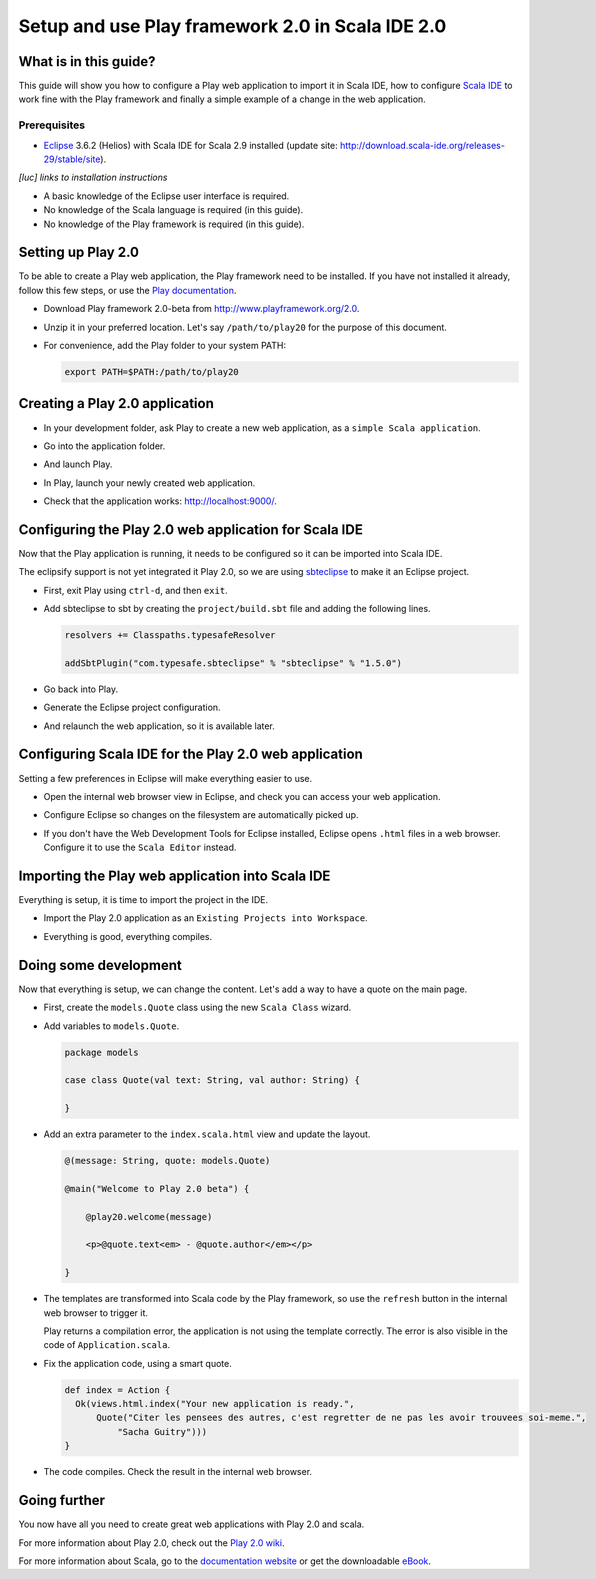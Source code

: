 Setup and use Play framework 2.0 in Scala IDE 2.0
=================================================

What is in this guide?
----------------------

This guide will show you how to configure a Play web application to import it in Scala IDE, how to configure `Scala IDE`_ to work fine with the Play framework and finally a simple example of a change in the web application.

Prerequisites
.............

*   `Eclipse`_ 3.6.2 (Helios) with Scala IDE for Scala 2.9 installed (update site: http://download.scala-ide.org/releases-29/stable/site).

*[luc] links to installation instructions*

*   A basic knowledge of the Eclipse user interface is required.

*   No knowledge of the Scala language is required (in this guide).

*   No knowledge of the Play framework is required (in this guide).

Setting up Play 2.0
-------------------

To be able to create a Play web application, the Play framework need to be installed. If you have not installed it already, follow this few steps, or use the `Play documentation`_.

*   Download Play framework 2.0-beta from http://www.playframework.org/2.0.

*   Unzip it in your preferred location. Let's say ``/path/to/play20`` for the purpose of this document.

*   For convenience, add the Play folder to your system PATH:

    .. code-block:: bash

       export PATH=$PATH:/path/to/play20

Creating a Play 2.0 application
-------------------------------

*   In your development folder, ask Play to create a new web application, as a ``simple Scala application``.

    .. image:: images/play20-scalaide20-01.png
       :alt: play new testApp

*   Go into the application folder.

    .. image:: images/play20-scalaide20-02.png
       :alt: cd testApp

*   And launch Play.

    .. image:: images/play20-scalaide20-03.png
       :alt: play

*   In Play, launch your newly created web application.

    .. image:: images/play20-scalaide20-04.png
       :alt: run

*   Check that the application works: http://localhost:9000/.

    .. image:: images/play20-scalaide20-05.png
       :alt: running

Configuring the Play 2.0 web application for Scala IDE
------------------------------------------------------

Now that the Play application is running, it needs to be configured so it can be imported into Scala IDE.

The eclipsify support is not yet integrated it Play 2.0, so we are using `sbteclipse`_ to make it an Eclipse project.

*   First, exit Play using ``ctrl-d``, and then ``exit``.

    .. image:: images/play20-scalaide20-06.png
       :alt: ctrl-d, exit

*   Add sbteclipse to sbt by creating the ``project/build.sbt`` file and adding the following lines.

    .. code-block:: scala

       
       resolvers += Classpaths.typesafeResolver
       
       addSbtPlugin("com.typesafe.sbteclipse" % "sbteclipse" % "1.5.0")

    .. image:: images/play20-scalaide20-07.png
       :alt: modify project/build.sbt

*   Go back into Play.

    .. image:: images/play20-scalaide20-08.png
       :alt: play

*   Generate the Eclipse project configuration.

    .. image:: images/play20-scalaide20-09.png
       :alt: eclipse

*   And relaunch the web application, so it is available later.

    .. image:: images/play20-scalaide20-10.png
       :alt: run

Configuring Scala IDE for the Play 2.0 web application
------------------------------------------------------

Setting a few preferences in Eclipse will make everything easier to use.

*   Open the internal web browser view in Eclipse, and check you can access your web application.

    .. image:: images/play20-scalaide20-12.png
       :alt: http://localhost:9000/

*   Configure Eclipse so changes on the filesystem are automatically picked up.

    .. image:: images/play20-scalaide20-13.png
       :alt: refresh automatically

*   If you don't have the Web Development Tools for Eclipse installed, Eclipse opens ``.html`` files in a web browser. Configure it to use the ``Scala Editor`` instead.

    .. image:: images/play20-scalaide20-14.png
       :alt: html file in text editor

Importing the Play web application into Scala IDE
-------------------------------------------------

Everything is setup, it is time to import the project in the IDE.

*   Import the Play 2.0 application as an ``Existing Projects into Workspace``.

    .. image:: images/play20-scalaide20-15.png
       :alt: import project

*   Everything is good, everything compiles.

    .. image:: images/play20-scalaide20-16.png
       :alt: everything compiles

Doing some development
----------------------

Now that everything is setup, we can change the content. Let's add a way to have a quote on the main page.

*   First, create the ``models.Quote`` class using the new ``Scala Class`` wizard.

    .. image:: images/play20-scalaide20-19.png
       :alt: create model.Quote

*   Add variables to ``models.Quote``.

    .. code-block:: scala

       package models
       
       case class Quote(val text: String, val author: String) {
       
       }

*   Add an extra parameter to the ``index.scala.html`` view and update the layout.

    .. code-block:: scala

       @(message: String, quote: models.Quote)
       
       @main("Welcome to Play 2.0 beta") {
       
           @play20.welcome(message)
           
           <p>@quote.text<em> - @quote.author</em></p>
       
       }

*   The templates are transformed into Scala code by the Play framework, so use the ``refresh`` button in the internal web browser to trigger it.

    Play returns a compilation error, the application is not using the template correctly. The error is also visible in the code of ``Application.scala``.
    
    .. image:: images/play20-scalaide20-17.png
       :alt: compilation error

*   Fix the application code, using a smart quote.

    .. code-block:: scala

         def index = Action {
           Ok(views.html.index("Your new application is ready.",
               Quote("Citer les pensees des autres, c'est regretter de ne pas les avoir trouvees soi-meme.",
                   "Sacha Guitry")))
         }

*   The code compiles. Check the result in the internal web browser.

    .. image:: images/play20-scalaide20-18.png
       :alt: done

Going further
-------------

You now have all you need to create great web applications with Play 2.0 and scala.

For more information about Play 2.0, check out the `Play 2.0 wiki`_.

For more information about Scala, go to the `documentation website`_ or get the downloadable `eBook`_.


.. _Scala IDE: http://www.scala-ide.org
.. _Eclipse: http://www.eclipse.org/
.. _Play documentation: https://github.com/playframework/Play20/wiki/Installing
.. _sbteclipse: https://github.com/typesafehub/sbteclipse
.. _Play 2.0 wiki: https://github.com/playframework/play20/wiki
.. _documentation website: http://docs.scala-lang.org/
.. _eBook: http://typesafe.com/resources/scala-for-the-impatient
